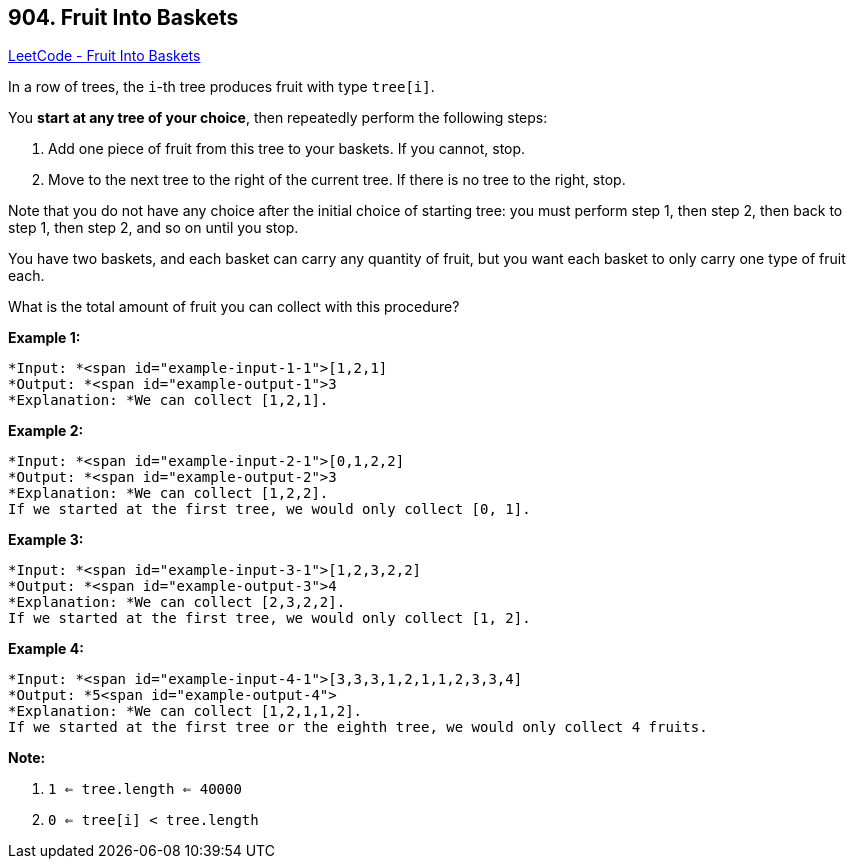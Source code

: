 == 904. Fruit Into Baskets

https://leetcode.com/problems/fruit-into-baskets/[LeetCode - Fruit Into Baskets]

In a row of trees, the `i`-th tree produces fruit with type `tree[i]`.

You *start at any tree of your choice*, then repeatedly perform the following steps:


. Add one piece of fruit from this tree to your baskets.  If you cannot, stop.
. Move to the next tree to the right of the current tree.  If there is no tree to the right, stop.


Note that you do not have any choice after the initial choice of starting tree: you must perform step 1, then step 2, then back to step 1, then step 2, and so on until you stop.

You have two baskets, and each basket can carry any quantity of fruit, but you want each basket to only carry one type of fruit each.

What is the total amount of fruit you can collect with this procedure?

 

*Example 1:*

[subs="verbatim,quotes"]
----
*Input: *<span id="example-input-1-1">[1,2,1]
*Output: *<span id="example-output-1">3
*Explanation: *We can collect [1,2,1].
----


*Example 2:*

[subs="verbatim,quotes"]
----
*Input: *<span id="example-input-2-1">[0,1,2,2]
*Output: *<span id="example-output-2">3
*Explanation: *We can collect [1,2,2].
If we started at the first tree, we would only collect [0, 1].
----


*Example 3:*

[subs="verbatim,quotes"]
----
*Input: *<span id="example-input-3-1">[1,2,3,2,2]
*Output: *<span id="example-output-3">4
*Explanation: *We can collect [2,3,2,2].
If we started at the first tree, we would only collect [1, 2].
----


*Example 4:*

[subs="verbatim,quotes"]
----
*Input: *<span id="example-input-4-1">[3,3,3,1,2,1,1,2,3,3,4]
*Output: *5<span id="example-output-4">
*Explanation: *We can collect [1,2,1,1,2].
If we started at the first tree or the eighth tree, we would only collect 4 fruits.
----

 




*Note:*


. `1 <= tree.length <= 40000`
. `0 <= tree[i] < tree.length`


